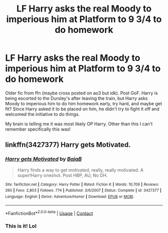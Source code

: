 #+TITLE: LF Harry asks the real Moody to imperious him at Platform to 9 3/4 to do homework

* LF Harry asks the real Moody to imperious him at Platform to 9 3/4 to do homework
:PROPERTIES:
:Author: gammily
:Score: 9
:DateUnix: 1605889230.0
:DateShort: 2020-Nov-20
:FlairText: What's That Fic?
:END:
Older fic from ffn (maybe cross posted on ao3 but idk). Post GoF. Harry is being escorted to the Dursley's after leaving the train, but Harry asks Moody to imperious him to do him homework early, try hard, and maybe get fit? Since Harry asked it to be placed on him, he didn't try to fight it off and welcomed the initiative to do things.

My brain is telling me it was most likely OP Harry. Other than this I can't remember specifically this was!


** linkffn(3427377) Harry gets Motivated.
:PROPERTIES:
:Author: Erebus1999
:Score: 12
:DateUnix: 1605890664.0
:DateShort: 2020-Nov-20
:END:

*** [[https://www.fanfiction.net/s/3427377/1/][*/Harry gets Motivated/*]] by [[https://www.fanfiction.net/u/943028/BajaB][/BajaB/]]

#+begin_quote
  Harry finds a way to get motivated, really, really motivated. A super!Harry oneshot. Post HBP, AU, No DH.
#+end_quote

^{/Site/:} ^{fanfiction.net} ^{*|*} ^{/Category/:} ^{Harry} ^{Potter} ^{*|*} ^{/Rated/:} ^{Fiction} ^{K} ^{*|*} ^{/Words/:} ^{10,709} ^{*|*} ^{/Reviews/:} ^{390} ^{*|*} ^{/Favs/:} ^{2,803} ^{*|*} ^{/Follows/:} ^{774} ^{*|*} ^{/Published/:} ^{3/6/2007} ^{*|*} ^{/Status/:} ^{Complete} ^{*|*} ^{/id/:} ^{3427377} ^{*|*} ^{/Language/:} ^{English} ^{*|*} ^{/Genre/:} ^{Adventure/Humor} ^{*|*} ^{/Download/:} ^{[[http://www.ff2ebook.com/old/ffn-bot/index.php?id=3427377&source=ff&filetype=epub][EPUB]]} ^{or} ^{[[http://www.ff2ebook.com/old/ffn-bot/index.php?id=3427377&source=ff&filetype=mobi][MOBI]]}

--------------

*FanfictionBot*^{2.0.0-beta} | [[https://github.com/FanfictionBot/reddit-ffn-bot/wiki/Usage][Usage]] | [[https://www.reddit.com/message/compose?to=tusing][Contact]]
:PROPERTIES:
:Author: FanfictionBot
:Score: 4
:DateUnix: 1605890684.0
:DateShort: 2020-Nov-20
:END:


*** This is it! Lol
:PROPERTIES:
:Author: HarryPotterIsAmazing
:Score: 2
:DateUnix: 1605892224.0
:DateShort: 2020-Nov-20
:END:
